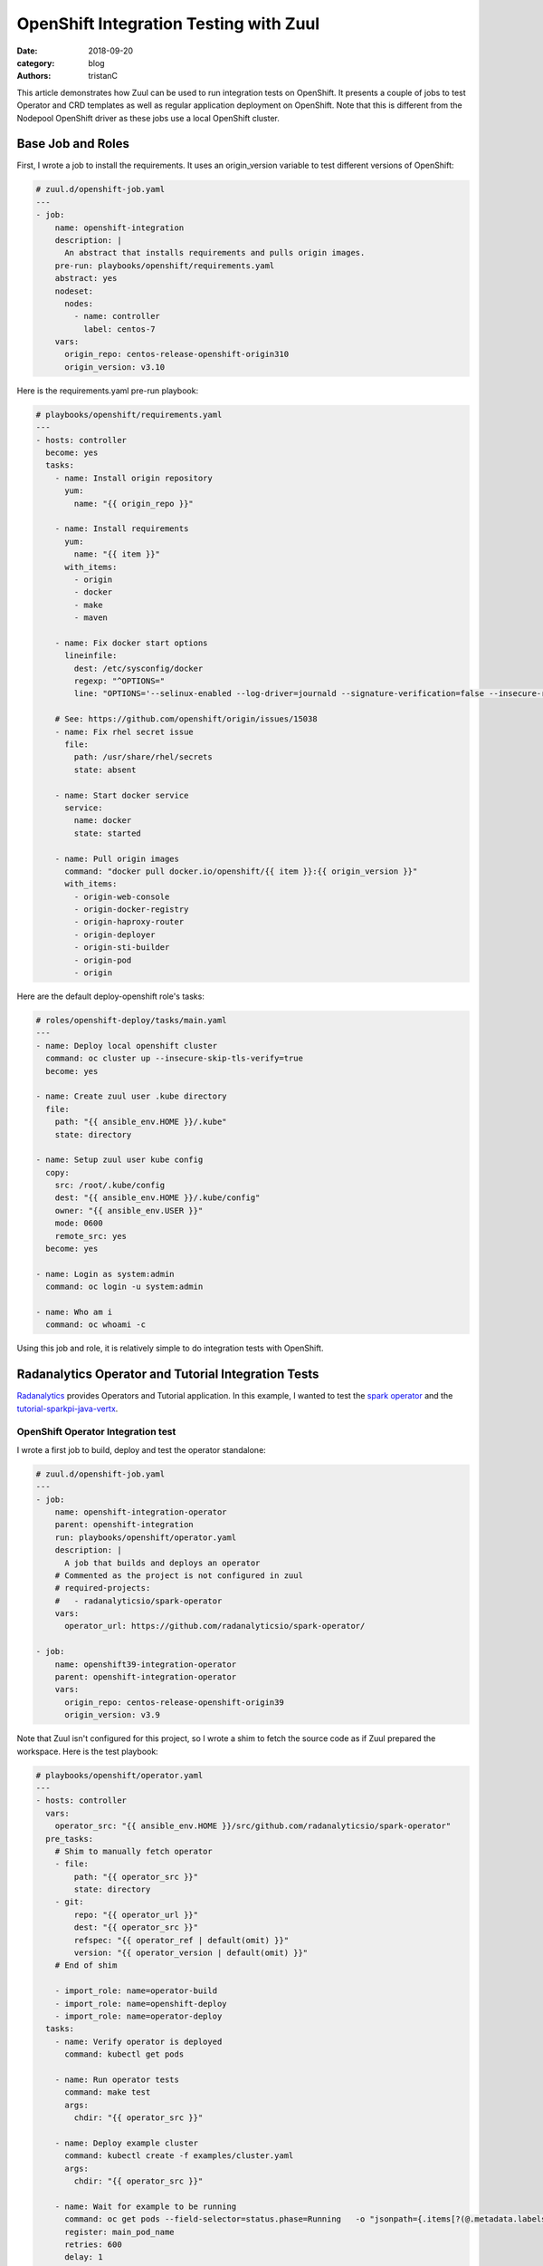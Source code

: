 OpenShift Integration Testing with Zuul
#######################################

:date: 2018-09-20
:category: blog
:authors: tristanC


This article demonstrates how Zuul can be used to run integration tests on
OpenShift.
It presents a couple of jobs to test Operator and CRD templates as well
as regular application deployment on OpenShift.
Note that this is different from the Nodepool OpenShift driver as these jobs
use a local OpenShift cluster.


Base Job and Roles
------------------

First, I wrote a job to install the requirements.
It uses an origin_version variable to test different versions of OpenShift:

.. code-block:: yaml

   # zuul.d/openshift-job.yaml
   ---
   - job:
       name: openshift-integration
       description: |
         An abstract that installs requirements and pulls origin images.
       pre-run: playbooks/openshift/requirements.yaml
       abstract: yes
       nodeset:
         nodes:
           - name: controller
             label: centos-7
       vars:
         origin_repo: centos-release-openshift-origin310
         origin_version: v3.10

Here is the requirements.yaml pre-run playbook:

.. code-block:: yaml

   # playbooks/openshift/requirements.yaml
   ---
   - hosts: controller
     become: yes
     tasks:
       - name: Install origin repository
         yum:
           name: "{{ origin_repo }}"

       - name: Install requirements
         yum:
           name: "{{ item }}"
         with_items:
           - origin
           - docker
           - make
           - maven

       - name: Fix docker start options
         lineinfile:
           dest: /etc/sysconfig/docker
           regexp: "^OPTIONS="
           line: "OPTIONS='--selinux-enabled --log-driver=journald --signature-verification=false --insecure-registry 172.30.0.0/16'"

       # See: https://github.com/openshift/origin/issues/15038
       - name: Fix rhel secret issue
         file:
           path: /usr/share/rhel/secrets
           state: absent

       - name: Start docker service
         service:
           name: docker
           state: started

       - name: Pull origin images
         command: "docker pull docker.io/openshift/{{ item }}:{{ origin_version }}"
         with_items:
           - origin-web-console
           - origin-docker-registry
           - origin-haproxy-router
           - origin-deployer
           - origin-sti-builder
           - origin-pod
           - origin

Here are the default deploy-openshift role's tasks:

.. code-block:: yaml

   # roles/openshift-deploy/tasks/main.yaml
   ---
   - name: Deploy local openshift cluster
     command: oc cluster up --insecure-skip-tls-verify=true
     become: yes

   - name: Create zuul user .kube directory
     file:
       path: "{{ ansible_env.HOME }}/.kube"
       state: directory

   - name: Setup zuul user kube config
     copy:
       src: /root/.kube/config
       dest: "{{ ansible_env.HOME }}/.kube/config"
       owner: "{{ ansible_env.USER }}"
       mode: 0600
       remote_src: yes
     become: yes

   - name: Login as system:admin
     command: oc login -u system:admin

   - name: Who am i
     command: oc whoami -c

Using this job and role, it is relatively simple to do integration tests with
OpenShift.


Radanalytics Operator and Tutorial Integration Tests
----------------------------------------------------

Radanalytics_ provides Operators and Tutorial application. In this example,
I wanted to test the `spark operator`_ and the `tutorial-sparkpi-java-vertx`_.


OpenShift Operator Integration test
...................................

I wrote a first job to build, deploy and test the operator standalone:

.. code-block:: yaml

   # zuul.d/openshift-job.yaml
   ---
   - job:
       name: openshift-integration-operator
       parent: openshift-integration
       run: playbooks/openshift/operator.yaml
       description: |
         A job that builds and deploys an operator
       # Commented as the project is not configured in zuul
       # required-projects:
       #   - radanalyticsio/spark-operator
       vars:
         operator_url: https://github.com/radanalyticsio/spark-operator/

   - job:
       name: openshift39-integration-operator
       parent: openshift-integration-operator
       vars:
         origin_repo: centos-release-openshift-origin39
         origin_version: v3.9

Note that Zuul isn't configured for this project, so I wrote a shim to
fetch the source code as if Zuul prepared the workspace. Here is the test
playbook:

.. code-block:: yaml

   # playbooks/openshift/operator.yaml
   ---
   - hosts: controller
     vars:
       operator_src: "{{ ansible_env.HOME }}/src/github.com/radanalyticsio/spark-operator"
     pre_tasks:
       # Shim to manually fetch operator
       - file:
           path: "{{ operator_src }}"
           state: directory
       - git:
           repo: "{{ operator_url }}"
           dest: "{{ operator_src }}"
           refspec: "{{ operator_ref | default(omit) }}"
           version: "{{ operator_version | default(omit) }}"
       # End of shim

       - import_role: name=operator-build
       - import_role: name=openshift-deploy
       - import_role: name=operator-deploy
     tasks:
       - name: Verify operator is deployed
         command: kubectl get pods

       - name: Run operator tests
         command: make test
         args:
           chdir: "{{ operator_src }}"

       - name: Deploy example cluster
         command: kubectl create -f examples/cluster.yaml
         args:
           chdir: "{{ operator_src }}"

       - name: Wait for example to be running
         command: oc get pods --field-selector=status.phase=Running   -o "jsonpath={.items[?(@.metadata.labels.radanalytics\.io/podType=='master')].metadata.name}"
         register: main_pod_name
         retries: 600
         delay: 1
         until: "'spark-cluster' in main_pod_name.stdout"

       - name: Get example cluster logs
         command: "oc logs {{ main_pod_name.stdout }}"

The first task of this job is to build the operator locally so that the job
can test Pull Requests speculatively.
Here are the *operator-build* and *operator-deploy* roles:

.. code-block:: yaml

   # roles/operator-build/tasks/main.yaml
   ---
   - name: Build the operator
     command: make package
     args:
       chdir: "{{ operator_src }}"

   - name: Build the operator image
     command: make image-build-slim
     become: yes
     args:
       chdir: "{{ operator_src }}"

   - name: Tag image
     command: docker tag radanalyticsio/spark-operator:slim radanalyticsio/spark-operator:latest
     become: yes

   # roles/operator-deploy/tasks/main.yaml
   ---
   - name: Install the operator
     command: kubectl create -f manifest/operator.yaml
     args:
       chdir: "{{ operator_src }}"

   - name: Wait for operator pod to be running
     command: oc get pods --field-selector=status.phase=Running -o "jsonpath={.items[?(@.metadata.labels.app\.kubernetes\.io/name=='spark-operator')].metadata.name}"
     register: operator_pod_name
     retries: 600
     delay: 1
     until: "'spark-operator' in operator_pod_name.stdout"

   - name: Get operator logs
     command: "oc logs {{ operator_pod_name.stdout }}"

I wrote these generic tasks as roles so that they can be easily re-used by
the tutorial integration job.

Here is the ARA_ report of the openshift-integration-operator job:

.. image:: images/openshift-integration/operator-playbook.png

|

And here is the last task output that displays a deployed spark
cluster's logs using the operator:

.. image:: images/openshift-integration/operator-logs.png


With that first job in place, it's simple to do integration
testing with the other Radanalytics projects.


OpenShift Operator Application Integration test
...............................................

The second job I wrote tests the `tutorial-sparkpi-java-vertx`_
demo application:

.. code-block:: yaml

   # zuul.d/openshift-job.yaml
   ---
   - job:
       name: openshift-integration-operator-tutorial
       parent: openshift-integration
       run: playbooks/openshift/tutorial.yaml
       description: |
         A job that deploys an operator and tests the tutorial
       # Commented as the projects are not configured in zuul
       # required-projects:
       #   - radanalyticsio/spark-operator
       #   - radanalyticsio/tutorial-sparkpi-java-vertx
       vars:
         operator_url: https://github.com/radanalyticsio/spark-operator/
         tutorial_url: https://github.com/radanalyticsio/tutorial-sparkpi-java-vertx

Here are the test playbook pre-tasks:

.. code-block:: yaml

   # playbooks/openshift/tutorial.yaml
   ---
   - hosts: controller
     vars:
       operator_src: "{{ ansible_env.HOME }}/src/github.com/radanalyticsio/spark-operator"
       tutorial_src: "{{ ansible_env.HOME }}/src/github.com/radanalyticsio/tutorial-sparkpi-java-vertx"
     pre_tasks:
       # Shim to manually fetch operator and tutorial
       - name: "Create operator source clone directory"
         file:
           path: "{{ operator_src }}"
           state: directory
       - name: "Clone operator"
         git:
           repo: "{{ operator_url }}"
           dest: "{{ operator_src }}"
           refspec: "{{ operator_ref | default(omit) }}"
           version: "{{ operator_version | default(omit) }}"
       - name: "Create tutorial source clone directory"
         file:
           path: "{{ tutorial_src }}"
           state: directory
       - name: "Clone tutorial"
         git:
           repo: "{{ tutorial_url }}"
           dest: "{{ tutorial_src }}"
           refspec: "{{ tutorial_ref | default(omit) }}"
           version: "{{ tutorial_version | default(omit) }}"
       - name: "Merge PR to master"
         command: "git {{ item }}"
         with_items:
           - show --raw
           - branch pr
           - checkout master
           - merge pr
           - show --raw
         args:
           chdir: "{{ tutorial_src }}"
         when: tutorial_version != "master"

       # End of shim

       - import_role: name=operator-build
       - import_role: name=openshift-deploy
       - import_role: name=operator-deploy


The challenge here is that the tutorial uses a BuildConfig to build an image of
the tutorial code before deployment. To do speculative tests, we need to serve
the source code locally. Here are the tutorial build tasks:

.. code-block:: yaml

   # Serve the tutorial from speculative git ref
   - name: Bare clone the tutorial to serve build config
     command: "git clone --bare {{ tutorial_src }} /tmp/repo"

   - name: Update git server info to enable dump http clone
     command: "git update-server-info"
     args:
       chdir: /tmp/repo

   - name: Setup a fake git server service
     copy:
       content: |
         [Unit]
         Description=Git service
         After=syslog.target

         [Service]
         WorkingDirectory=/tmp/repo
         ExecStart=/usr/bin/env python -m SimpleHTTPServer 8000
       dest: /etc/systemd/system/gitserver.service
     become: yes

   - name: Start service
     systemd:
       name: gitserver
       state: started
       daemon-reload: yes
     become: yes

   - name: Deploy tutorial template
     command: >
       oc new-app --template oshinko-java-spark-build-dc
         -p APPLICATION_NAME=vertx-sparkpi
         -p GIT_URI="http://{{ ansible_default_ipv4.address }}:8000"
         -p APP_FILE=sparkpi-app-1.0-SNAPSHOT-vertx.jar
         -p SPARK_OPTIONS='--driver-java-options="-Dvertx.cacheDirBase=/tmp/vertx-cache"'

These tasks ensure that the application deployed is using the source prepared
by Zuul. Next I wrote a few test tasks to verify that the application
was working as expected.
In this example, it makes sure the PI calculation is correct:

.. code-block:: yaml

   - name: Wait for build to complete
     command: oc get builds -o "jsonpath={.items[?(@.metadata.labels.buildconfig=='vertx-sparkpi')].status.phase}"
     register: _project_build
     retries: 600
     delay: 1
     until: "'Complete' in _project_build.stdout"

   - name: Get build name
     command: oc get builds -o "jsonpath={.items[?(@.metadata.labels.buildconfig=='vertx-sparkpi')].metadata.name}"
     register: build_name

   - name: Grab build logs
     command: "oc logs build/{{ build_name.stdout }}"

   - name: Wait for project to be running
     command: oc get pods --field-selector=status.phase=Running  -o "jsonpath={.items[?(@.metadata.labels.app=='vertx-sparkpi')].metadata.name}"
     register: tutorial_pod_name
     retries: 600
     delay: 1
     until: "'vertx-sparkpi' in tutorial_pod_name.stdout"

   - name: Grab pod logs
     command: "oc logs {{ tutorial_pod_name.stdout }}"

   - name: Expose an external route
     command: oc expose svc/vertx-sparkpi

   - name: Get route name
     command: oc get routes/vertx-sparkpi "--template={{'{{'}}.spec.host {{'}}'}}"
     register: spec_host

   - name: Wait for service to be running
     uri:
       url: "http://{{ spec_host.stdout }}"
       return_content: yes
     register: webpage
     retries: 600
     delay: 1
     until: "'Java Vert.x SparkPi server running' in webpage.content"

   - name: Get PI result
     uri:
       url: "http://{{ spec_host.stdout }}/sparkpi"
       return_content: yes
     register: pi

   - name: Check PI is correct
     fail:
       msg: "Couldn't compute PI"
     when: not pi.content.startswith("Pi is rouuuughly 3.1")

Here is the ARA_ report of the openshift-integration-operator-tutorial job:

.. image:: images/openshift-integration/tutorial-playbook.png


Project Configuration
.....................

Using these two jobs, we can make sure operator changes don't break the
tutorial, and that the tutorial changes are working as expected.
More importantly, we can test cross dependency changes.
For example, Zuul can validate that the tutorial works with a new operator
feature Pull Request. Here is an example configuration:

.. code-block:: yaml

   # zuul.d/project-config.yaml
   ---
   - project:
      name: radanalyticsio/spark-operator
      check:
        jobs:
          - openshift-integration-operator
          - openshift-integration-operator-tutorial
          - openshift39-integration-operator

   - project:
      name: radanalyticsio/tutorial-sparkpi-java-vertx
      check:
        jobs:
          - openshift-integration-operator-tutorial


Because Zuul isn't actually configured for the radanalytics projects, I had
to use shims to setup the sources, here is a demonstration that manually tests
a Pull Request:

.. code-block:: yaml

   # zuul.d/project-config.yaml
   ---
   - project:
      check:
        jobs:
          - openshift-integration-operator-tutorial:
              vars:
                tutorial_ref: 'refs/pull/8/head'
                tutorial_version: 'FETCH_HEAD'

This `Pull Request <https://github.com/radanalyticsio/tutorial-sparkpi-java-vertx/pull/8>`_
introduces an error in PI calculation by doubling the result,
and the job failed as expected:

.. image:: images/openshift-integration/tutorial-logs.png


Ansible Tower deployment on OpenShift
-------------------------------------

Similar to the Radanalytics integration jobs, here is a job that tests
Ansible Tower deployment on OpenShift:

.. code-block:: yaml

   # zuul.d/jobs.yaml
   ---
   - job:
       name: openshift-awx-install
       parent: openshift-integration
       description: |
         A job that tests awx install on openshift
       run: playbooks/awx/install-openshift.yaml
       required-projects:
         - name: ansible/awx
           override-checkout: devel

Here are the test playbook pre-tasks:

.. code-block:: yaml

   # playbooks/awx/install-openshift.yaml
   ---
   - hosts: controller
     vars:
       awx_src: "{{ ansible_env.HOME }}/src/github.com/ansible/awx"
     pre_tasks:
       - import_role: name=awx-build-image
       - import_role: name=openshift-deploy
       - import_role: name=awx-install-openshift

The challenge again is to use speculative images of Tower by the deployment
playbook. Here are the *awx-build-image* and *awx-install-openshift* roles:

.. code-block:: yaml

   # roles/awx-build-image/tasks/main.yaml
   ---
   - name: Build the image
     command: ansible-playbook -i inventory build.yml
     become: yes
     args:
       chdir: "{{ awx_src }}/installer"
     environment:
       # We need a more recent git to correctly discover awx_version
       # The default git doesn't support --first-parent argument
       PATH: "/opt/rh/rh-git29/root/bin/:{{ ansible_env.PATH }}"

   # roles/awx-install-openshift/tasks/main.yaml
   ---
   - name: Remove dockerhub_base variable
     lineinfile:
       path: "{{ awx_src }}/installer/inventory"
       regexp: '^dockerhub_base='
       line: '#dockerhub_base='

   - name: Remove privileged command
     lineinfile:
       path: "{{ awx_src }}/installer/roles/kubernetes/tasks/openshift.yml"
       regexp: '.*adm policy.*'
       line: '    true'

   # Fix: Failed to pull image "registry.access.redhat.com/rhscl/postgresql-96-rhel7"
   - name: Fix postgres image location
     replace:
       path: "{{ awx_src }}/installer/roles/kubernetes/templates/postgresql-persistent.yml.j2"
       regexp: 'registry.access.redhat.com.rhscl.postgresql-96-rhel7'
       replace: 'centos/postgresql-96-centos7'

   - name: Set privileged context
     command: >
       oc --context "default/127-0-0-1:8443/system:admin" \
         adm policy add-scc-to-user privileged system:serviceaccount:myproject:awx

   - name: Login with developer account
     command: oc login -u developer -p developer

   - name: Grab openshift token
     command: oc whoami -t
     register: openshift_token

   - name: Install awx on openshift
     command: >
       ansible-playbook -i inventory \
         -e openshift_host=127.0.0.1:8443 \
         -e openshift_skip_tls_verify=True \
         -e openshift_user=developer \
         -e openshift_password=developer \
         -e openshift_project=myproject \
         -e kubernetes_task_image=172.30.1.1:5000/myproject/awx_task \
         -e kubernetes_web_image=172.30.1.1:5000/myproject/awx_web \
         -e openshift_pg_emptydir=yes \
         -e docker_registry=172.30.1.1:5000 \
         -e docker_registry_repository=myproject \
         -e docker_registry_username=developer \
         -e docker_registry_password={{ openshift_token.stdout }} \
         install.yml
     become: yes
     args:
       chdir: "{{ awx_src }}/installer"
     environment:
       # We need a more recent git to correctly discover awx_version
       # The default git doesn't support --first-parent argument
       PATH: "/opt/rh/rh-git29/root/bin/:{{ ansible_env.PATH }}"

These tasks ensure that the application deployed is using the source prepared
by Zuul. Here are the rest of the openshift-awx-install test tasks:

.. code-block:: yaml

   - name: Verify pods are running
     command: oc status

   - name: Get route name
     command: oc get routes/awx-web-svc "--template={{'{{'}}.spec.host {{'}}'}}"
     register: spec_host

   - name: Check web is working
     uri:
       url: "http://{{ spec_host.stdout }}"
       return_content: yes
     register: webpage
     retries: 600
     delay: 1
     until: "'working...' in webpage.content"

   - name: Install tower-cli
     command: pip install --user ansible-tower-cli

   - name: Configure host
     command: "{{ ansible_env.HOME }}/.local/bin/tower-cli config host {{ spec_host.stdout }}"

   - name: Login
     command: "{{ ansible_env.HOME }}/.local/bin/tower-cli login --password password admin"

   - name: Display versions
     command: "{{ ansible_env.HOME }}/.local/bin/tower-cli version"

   - name: Display roles
     command: "{{ ansible_env.HOME }}/.local/bin/tower-cli role list"

Here is the ARA_ report of the openshift-awx-install job:

.. image:: images/openshift-integration/awx-playbook.png

|

And here is a test task output:

.. image:: images/openshift-integration/awx-logs.png


Conclusion
----------

Zuul can easily be used to run integration tests on OpenShift. Here are the
Pull Requests containing the demonstration jobs:

- `Operator job <https://softwarefactory-project.io/r/13584>`_
- `AWX install job <https://github.com/ansible/zuul-jobs/pull/6>`_

.. _Radanalytics: https://radanalytics.io/
.. _`spark operator`: https://github.com/radanalyticsio/spark-operator/
.. _`tutorial-sparkpi-java-vertx`: https://github.com/radanalyticsio/tutorial-sparkpi-java-vertx

.. _ARA: https://getara.org/
